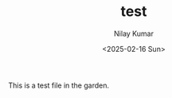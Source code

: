 #+TITLE: test
#+author: Nilay Kumar
#+date: <2025-02-16 Sun>
#+hugo_draft: false
#+hugo_base_dir: ../..
#+hugo_section: garden
#+hugo_tags: test

This is a test file in the garden.
